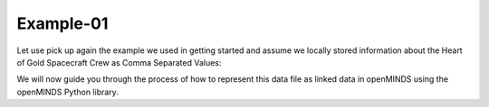 Example-01
==========

Let use pick up again the example we used in getting started and assume we locally stored information about the Heart of Gold Spacecraft Crew as Comma Separated Values:

.. csv-table:: persons.csv
   :file: persons.csv
   :widths: 10, 10, 10, 10, 10
   :header-rows: 1

We will now guide you through the process of how to represent this data file as linked data in openMINDS using the openMINDS Python library.
